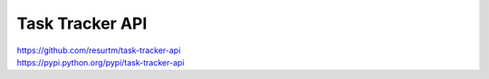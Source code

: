 Task Tracker API
================

| https://github.com/resurtm/task-tracker-api
| https://pypi.python.org/pypi/task-tracker-api
